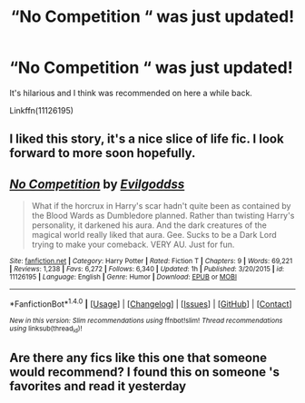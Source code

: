 #+TITLE: “No Competition “ was just updated!

* “No Competition “ was just updated!
:PROPERTIES:
:Author: ChiefJusticeJ
:Score: 27
:DateUnix: 1510627156.0
:DateShort: 2017-Nov-14
:FlairText: Recommendation
:END:
It's hilarious and I think was recommended on here a while back.

Linkffn(11126195)


** I liked this story, it's a nice slice of life fic. I look forward to more soon hopefully.
:PROPERTIES:
:Author: LocalMadman
:Score: 3
:DateUnix: 1510698120.0
:DateShort: 2017-Nov-15
:END:


** [[http://www.fanfiction.net/s/11126195/1/][*/No Competition/*]] by [[https://www.fanfiction.net/u/377878/Evilgoddss][/Evilgoddss/]]

#+begin_quote
  What if the horcrux in Harry's scar hadn't quite been as contained by the Blood Wards as Dumbledore planned. Rather than twisting Harry's personality, it darkened his aura. And the dark creatures of the magical world really liked that aura. Gee. Sucks to be a Dark Lord trying to make your comeback. VERY AU. Just for fun.
#+end_quote

^{/Site/: [[http://www.fanfiction.net/][fanfiction.net]] *|* /Category/: Harry Potter *|* /Rated/: Fiction T *|* /Chapters/: 9 *|* /Words/: 69,221 *|* /Reviews/: 1,238 *|* /Favs/: 6,272 *|* /Follows/: 6,340 *|* /Updated/: 1h *|* /Published/: 3/20/2015 *|* /id/: 11126195 *|* /Language/: English *|* /Genre/: Humor *|* /Download/: [[http://www.ff2ebook.com/old/ffn-bot/index.php?id=11126195&source=ff&filetype=epub][EPUB]] or [[http://www.ff2ebook.com/old/ffn-bot/index.php?id=11126195&source=ff&filetype=mobi][MOBI]]}

--------------

*FanfictionBot*^{1.4.0} *|* [[[https://github.com/tusing/reddit-ffn-bot/wiki/Usage][Usage]]] | [[[https://github.com/tusing/reddit-ffn-bot/wiki/Changelog][Changelog]]] | [[[https://github.com/tusing/reddit-ffn-bot/issues/][Issues]]] | [[[https://github.com/tusing/reddit-ffn-bot/][GitHub]]] | [[[https://www.reddit.com/message/compose?to=tusing][Contact]]]

^{/New in this version: Slim recommendations using/ ffnbot!slim! /Thread recommendations using/ linksub(thread_id)!}
:PROPERTIES:
:Author: FanfictionBot
:Score: 3
:DateUnix: 1510627167.0
:DateShort: 2017-Nov-14
:END:


** Are there any fics like this one that someone would recommend? I found this on someone 's favorites and read it yesterday
:PROPERTIES:
:Author: Epwydadlan1
:Score: 1
:DateUnix: 1510801497.0
:DateShort: 2017-Nov-16
:END:
